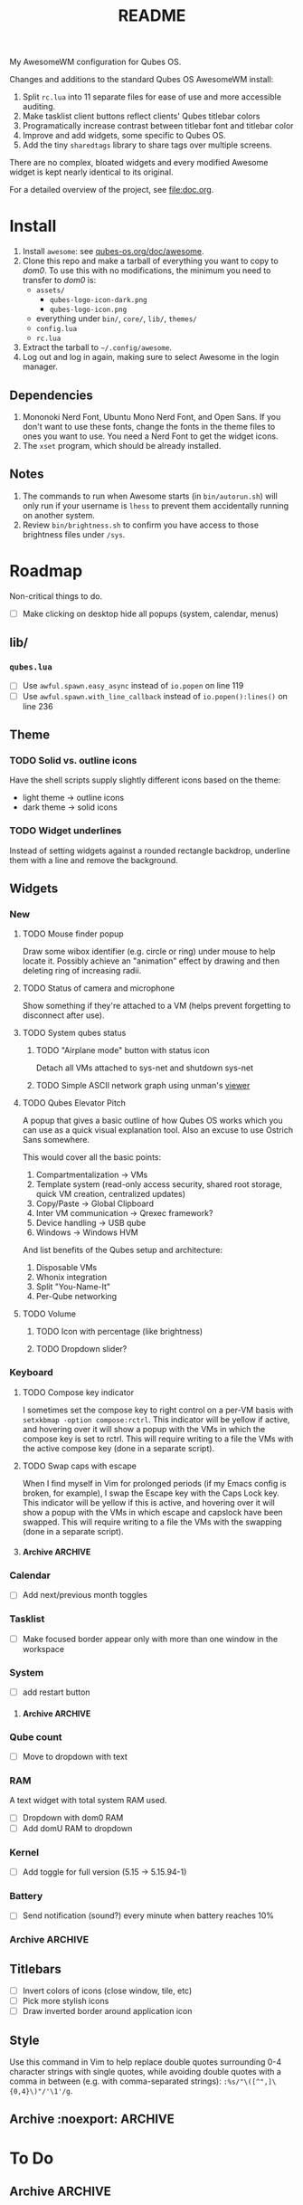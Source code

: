 #+title: README
#  LocalWords:  sharedtags AwesomeWM README Qubes modkey wibar imagebox wibox
#  LocalWords:  tasklist taglist poweroff Tasklist Taglist qube titlebars dirs
#  LocalWords:  setWallpaper codebase autostarts AppVMs Disp DVMs Wibar Titlebars
#  LocalWords:  sunday TTL Whonix Qrexec HVM screenlocker Screenlock capslock
#  LocalWords:  screenlock roadmap grey SPC

My AwesomeWM configuration for Qubes OS.

[[file:images/rice/stacked.png]]

Changes and additions to the standard Qubes OS AwesomeWM install:
1. Split =rc.lua= into 11 separate files for ease of use and more accessible auditing.
2. Make tasklist client buttons reflect clients' Qubes titlebar colors
3. Programatically increase contrast between titlebar font and titlebar color
4. Improve and add widgets, some specific to Qubes OS.
5. Add the tiny =sharedtags= library to share tags over multiple screens.

There are no complex, bloated widgets and every modified Awesome widget is kept nearly identical to its original.

For a detailed overview of the project, see [[file:doc.org]].
* Install
1. Install =awesome=: see [[https://qubes-os.org/doc/awesome][qubes-os.org/doc/awesome]].
2. Clone this repo and make a tarball of everything you want to copy to /dom0/. To use this with no modifications, the minimum you need to transfer to /dom0/ is:
   - =assets/=
     - =qubes-logo-icon-dark.png=
     - =qubes-logo-icon.png=
   - everything under ~bin/~, ~core/~, ~lib/~, ~themes/~
   - =config.lua=
   - =rc.lua=
3. Extract the tarball to =~/.config/awesome=.
4. Log out and log in again, making sure to select Awesome in the login manager.
** Dependencies
1. Mononoki Nerd Font, Ubuntu Mono Nerd Font, and Open Sans. If you don't want to use these fonts, change the fonts in the theme files to ones you want to use. You need a Nerd Font to get the widget icons.
2. The =xset= program, which should be already installed.
** Notes
1. The commands to run when Awesome starts (in =bin/autorun.sh=) will only run if your username is =lhess= to prevent them accidentally running on another system.
2. Review =bin/brightness.sh= to confirm you have access to those brightness files under =/sys=.
* Roadmap
Non-critical things to do.
- [ ] Make clicking on desktop hide all popups (system, calendar, menus)
** lib/
*** =qubes.lua=
- [ ] Use =awful.spawn.easy_async= instead of =io.popen= on line 119
- [ ] Use =awful.spawn.with_line_callback= instead of =io.popen():lines()= on line 236
** Theme
*** TODO Solid vs. outline icons
Have the shell scripts supply slightly different icons based on the theme:
- light theme -> outline icons
- dark theme -> solid icons
*** TODO Widget underlines
Instead of setting widgets against a rounded rectangle backdrop, underline them with a line and remove the background.
** Widgets
*** New
**** TODO Mouse finder popup
Draw some wibox identifier (e.g. circle or ring) under mouse to help locate it. Possibly achieve an "animation" effect by drawing and then deleting ring of increasing radii.
**** TODO Status of camera and microphone
Show something if they're attached to a VM (helps prevent forgetting to disconnect after use).
**** TODO System qubes status
***** TODO "Airplane mode" button with status icon
Detach all VMs attached to sys-net and shutdown sys-net
***** TODO Simple ASCII network graph using unman's [[https://github.com/unman/viewer][viewer]]
**** TODO Qubes Elevator Pitch
A popup that gives a basic outline of how Qubes OS works which you can use as a quick visual explanation tool. Also an excuse to use Ostrich Sans somewhere.

This would cover all the basic points:
1. Compartmentalization -> VMs
2. Template system (read-only access security, shared root storage, quick VM creation, centralized updates)
3. Copy/Paste -> Global Clipboard
4. Inter VM communication -> Qrexec framework?
5. Device handling -> USB qube
6. Windows -> Windows HVM

And list benefits of the Qubes setup and architecture:
1. Disposable VMs
2. Whonix integration
3. Split "You-Name-It"
4. Per-Qube networking
**** TODO Volume
***** TODO Icon with percentage (like brightness)
***** TODO Dropdown slider?
*** Keyboard
**** TODO Compose key indicator
I sometimes set the compose key to right control on a per-VM basis with =setxkbmap -option compose:rctrl=. This indicator will be yellow if active, and hovering over it will show a popup with the VMs in which the compose key is set to rctrl. This will require writing to a file the VMs with the active compose key (done in a separate script).
**** TODO Swap caps with escape
When I find myself in Vim for prolonged periods (if my Emacs config is broken, for example), I swap the Escape key with the Caps Lock key. This indicator will be yellow if this is active, and hovering over it will show a popup with the VMs in which escape and capslock have been swapped. This will require writing to a file the VMs with the swapping (done in a separate script).
**** Archive :ARCHIVE:
***** DONE Reduce horizontal padding in keyboard layout widget and have it return = [us]=
:PROPERTIES:
:ARCHIVE_TIME: 2023-07-16 Sun 00:30
:END:
***** DONE Caps lock indicator
:PROPERTIES:
:ARCHIVE_TIME: 2023-07-16 Sun 00:30
:END:
Yellow if active, white if inactive.
***** DONE Keyboard layout
:PROPERTIES:
:ARCHIVE_TIME: 2023-07-16 Sun 00:30
:END:
*** Calendar
- [ ] Add next/previous month toggles
*** Tasklist
- [ ] Make focused border appear only with more than one window in the workspace
*** System
- [ ] add restart button
**** Archive :ARCHIVE:
***** DONE Move to dropdown menu
:PROPERTIES:
:ARCHIVE_TIME: 2023-06-14 Wed 20:27
:END:
***** Archive :ARCHIVE:
:PROPERTIES:
:ARCHIVE_TIME: 2023-07-16 Sun 12:42
:END:
****** DONE screensaver
:PROPERTIES:
:ARCHIVE_TIME: 2023-06-14 Wed 20:27
:END:
****** DONE sleep
:PROPERTIES:
:ARCHIVE_TIME: 2023-07-16 Sun 00:30
:END:
*** Qube count
- [ ] Move to dropdown with text
*** RAM
A text widget with total system RAM used.
- [ ] Dropdown with dom0 RAM
- [ ] Add domU RAM to dropdown
*** Kernel
- [ ] Add toggle for full version (5.15 -> 5.15.94-1)
*** Battery
- [ ] Send notification (sound?) every minute when battery reaches 10%
*** Archive :ARCHIVE:
**** DONE Add calendar dropdown widget
:PROPERTIES:
:ARCHIVE_TIME: 2023-05-22 Mon 15:40
:END:
**** DONE Qubes Menu
:PROPERTIES:
:ARCHIVE_TIME: 2023-07-16 Sun 12:43
:END:
***** Archive :ARCHIVE:
****** DONE Dynamic qubes menu font size based on number of menu items
:PROPERTIES:
:ARCHIVE_TIME: 2023-07-16 Sun 12:43
:END:
** Titlebars
- [ ] Invert colors of icons (close window, tile, etc)
- [ ] Pick more stylish icons
- [ ] Draw inverted border around application icon
** Style
Use this command in Vim to help replace double quotes surrounding 0-4 character strings with single quotes, while avoiding double quotes with a comma in between (e.g. with comma-separated strings): =:%s/"\([^",]\{0,4}\)"/'\1'/g=.
** Archive :noexport: :ARCHIVE:
*** DONE Move all file path definitions to one place, including
:PROPERTIES:
:ARCHIVE_TIME: 2023-07-16 Sun 00:37
:END:
- scripts and binary executables like j4-dmenu-desktop
- themes
* To Do
** Archive :ARCHIVE:
*** DONE Widgets
:PROPERTIES:
:ARCHIVE_TIME: 2023-06-14 Wed 20:38
:END:
**** Archive :ARCHIVE:
***** DONE Make individual widget files
:PROPERTIES:
:ARCHIVE_TIME: 2023-05-31 Wed 18:28
:END:
***** DONE Make tasklist focused border inverted color of titlebar
:PROPERTIES:
:ARCHIVE_TIME: 2023-05-31 Wed 18:47
:END:
***** DONE Get calendar working
:PROPERTIES:
:ARCHIVE_TIME: 2023-06-05 Mon 22:00
:END:
***** DONE Move all widgets to =widgets/=
:PROPERTIES:
:ARCHIVE_TIME: 2023-06-05 Mon 22:04
:END:
***** DONE Clean up bar and widget setup (especially tag/tasklist buttons)
:PROPERTIES:
:ARCHIVE_TIME: 2023-06-05 Mon 23:55
:END:
***** DONE Make taglist active workspace symbol more clear
:PROPERTIES:
:ARCHIVE_TIME: 2023-06-06 Tue 19:45
:END:
***** DONE Hotkeys popup
:PROPERTIES:
:ARCHIVE_TIME: 2023-06-06 Tue 19:45
:END:
****** Archive :ARCHIVE:
******* DONE Make group font independent of hotkey font
:PROPERTIES:
:ARCHIVE_TIME: 2023-06-05 Mon 22:04
:END:
******* DONE Fix hotkey popup error
:PROPERTIES:
:ARCHIVE_TIME: 2023-06-06 Tue 19:45
:END:
***** DONE Fix Qubes menu error
:PROPERTIES:
:ARCHIVE_TIME: 2023-06-07 Wed 13:02
:END:
***** DONE Add widget to show status of screensaver with toggle button
:PROPERTIES:
:ARCHIVE_TIME: 2023-06-14 Wed 20:38
:END:
*** DONE Theme
:PROPERTIES:
:ARCHIVE_TIME: 2023-06-14 Wed 20:38
:END:
**** Archive :ARCHIVE:
***** DONE Make =themes= dir
:PROPERTIES:
:ARCHIVE_TIME: 2023-06-04 Sun 23:17
:END:
***** DONE Put doom-one theme colors in =doom-one-colors.lua=
:PROPERTIES:
:ARCHIVE_TIME: 2023-05-22 Mon 15:41
:END:
***** DONE Put Qubes theme colors in =qubes-os-colors.lua=
:PROPERTIES:
:ARCHIVE_TIME: 2023-05-22 Mon 15:41
:END:
***** DONE Make qubes theme
:PROPERTIES:
:ARCHIVE_TIME: 2023-06-03 Sat 18:52
:END:
***** DONE Involve the Ostrich Sans Qubes font (or Open Sans)
:PROPERTIES:
:ARCHIVE_TIME: 2023-06-04 Sun 23:17
:END:
***** DONE Update Doom theme from Qubes theme
:PROPERTIES:
:ARCHIVE_TIME: 2023-06-05 Mon 19:50
:END:
***** DONE Fix Ostrich Sans hotkey group font
:PROPERTIES:
:ARCHIVE_TIME: 2023-06-05 Mon 19:51
:END:
***** DONE Put some calendar options in =config.lua=
:PROPERTIES:
:ARCHIVE_TIME: 2023-06-06 Tue 19:57
:END:
- placement
- start_sunday
- long_weekdays
- font size
***** DONE Make theme template
:PROPERTIES:
:ARCHIVE_TIME: 2023-06-06 Tue 20:00
:END:
***** DONE Notifications
:PROPERTIES:
:ARCHIVE_TIME: 2023-06-06 Tue 21:44
:END:
****** Archive :ARCHIVE:
******* DONE TTL?
:PROPERTIES:
:ARCHIVE_TIME: 2023-06-06 Tue 21:26
:END:
******* DONE Slide in?
:PROPERTIES:
:ARCHIVE_TIME: 2023-06-06 Tue 21:26
:END:
******* DONE Rounded rectangle shape
:PROPERTIES:
:ARCHIVE_TIME: 2023-06-06 Tue 21:26
:END:
******* DONE Ensure warnings etc. have red bg
:PROPERTIES:
:ARCHIVE_TIME: 2023-06-06 Tue 21:44
:END:
*** DONE Standardize tab spaces and add vim tab instructions
:PROPERTIES:
:ARCHIVE_TIME: 2023-06-15 Thu 11:19
:END:
*** DONE Widgets
:PROPERTIES:
:ARCHIVE_TIME: 2023-06-15 Thu 22:50
:END:
**** Archive :ARCHIVE:
***** DONE Remove horizontal spacing in each widget
:PROPERTIES:
:ARCHIVE_TIME: 2023-06-15 Thu 11:32
:END:
***** DONE Add grey background to system widget
:PROPERTIES:
:ARCHIVE_TIME: 2023-06-15 Thu 11:40
:END:
***** DONE Move caps lock to keyboard widget
:PROPERTIES:
:ARCHIVE_TIME: 2023-06-15 Thu 22:50
:END:
*** DONE Decide between using beautiful or theme
:PROPERTIES:
:ARCHIVE_TIME: 2023-06-15 Thu 22:50
:END:
*** DONE Make most single quotes into double quotes (strings greater than 4 chars, and all imports)
:PROPERTIES:
:ARCHIVE_TIME: 2023-06-15 Thu 23:24
:END:
*** DONE Standardize keybind naming
:PROPERTIES:
:ARCHIVE_TIME: 2023-06-15 Thu 23:53
:END:
*** DONE Go through all binding description
:PROPERTIES:
:ARCHIVE_TIME: 2023-06-15 Thu 23:53
:END:
*** DONE Redo bindings to make sense
:PROPERTIES:
:ARCHIVE_TIME: 2023-06-25 Sun 17:22
:END:
*** DONE Remove theme commented colors
:PROPERTIES:
:ARCHIVE_TIME: 2023-06-28 Wed 22:16
:END:
*** DONE Put all helpers in "lib"
:PROPERTIES:
:ARCHIVE_TIME: 2023-06-28 Wed 23:20
:END:
*** DONE Update some comments
:PROPERTIES:
:ARCHIVE_TIME: 2023-06-30 Fri 23:47
:END:
*** DONE Sort out where configDir, etc are used
:PROPERTIES:
:ARCHIVE_TIME: 2023-07-10 Mon 13:31
:END:
*** DONE Update template
:PROPERTIES:
:ARCHIVE_TIME: 2023-07-15 Sat 17:49
:END:
*** DONE Clean up =assets/=
:PROPERTIES:
:ARCHIVE_TIME: 2023-07-15 Sat 17:53
:END:
*** DONE Lighten doom clipboard red color
:PROPERTIES:
:ARCHIVE_TIME: 2023-07-15 Sat 17:59
:END:
